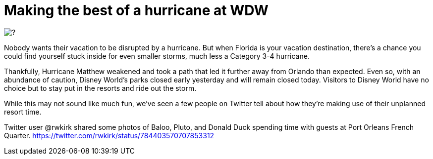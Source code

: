 = Making the best of a hurricane at WDW
:hp-tags: Disney World, News
:hp-image: covers/?.jpg

image::covers/?.jpg[caption=""]

Nobody wants their vacation to be disrupted by a hurricane. But when Florida is your vacation destination, there's a chance you could find yourself stuck inside for even smaller storms, much less a Category 3-4 hurricane. 

Thankfully, Hurricane Matthew weakened and took a path that led it further away from Orlando than expected. Even so, with an abundance of caution, Disney World's parks closed early yesterday and will remain closed today. Visitors to Disney World have no choice but to stay put in the resorts and ride out the storm.

While this may not sound like much fun, we've seen a few people on Twitter tell about how they're making use of their unplanned resort time.

Twitter user @rwkirk shared some photos of Baloo, Pluto, and Donald Duck spending time with guests at Port Orleans French Quarter. https://twitter.com/rwkirk/status/784403570707853312

